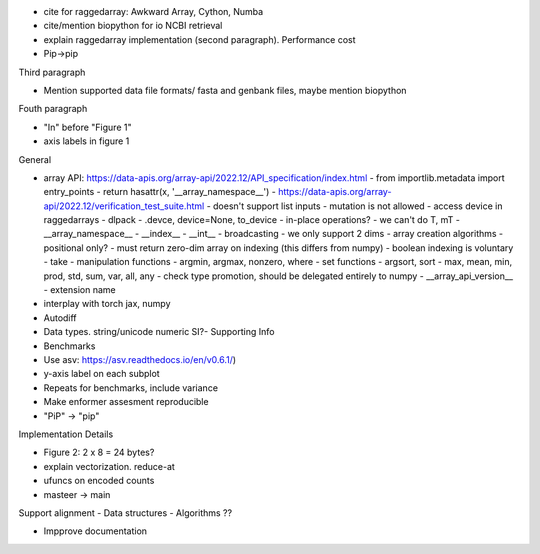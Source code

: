 - cite for raggedarray: Awkward Array, Cython, Numba
- cite/mention biopython for io NCBI retrieval
- explain raggedarray implementation (second paragraph). Performance cost
- Pip->pip

Third paragraph

- Mention supported data file formats/ fasta and genbank files, maybe mention biopython

Fouth paragraph

- "In" before "Figure 1"
- axis labels in figure 1

General

- array API: https://data-apis.org/array-api/2022.12/API_specification/index.html
  - from importlib.metadata import entry_points
  - return hasattr(x, '__array_namespace__')
  - https://data-apis.org/array-api/2022.12/verification_test_suite.html
  - doesn't support list inputs
  - mutation is not allowed
  - access device in raggedarrays
  - dlpack
  - .devce, device=None, to_device
  - in-place operations?
  - we can't do T, mT
  - __array_namespace__
  - __index__
  - __int__
  - broadcasting - we only support 2 dims
  - array creation algorithms
  - positional only?
  - must return zero-dim array on indexing (this differs from numpy)
  - boolean indexing is voluntary
  - take
  - manipulation functions
  - argmin, argmax, nonzero, where
  - set functions
  - argsort, sort
  - max, mean, min, prod, std, sum, var, all, any
  - check type promotion, should be delegated entirely to numpy
  - __array_api_version__
  - extension name
  
- interplay with torch jax, numpy
- Autodiff
- Data types. string/unicode numeric SI?- Supporting Info
- Benchmarks
- Use asv: https://asv.readthedocs.io/en/v0.6.1/)
- y-axis label on each subplot
- Repeats for benchmarks, include variance
- Make enformer assesment reproducible
- "PiP" -> "pip"

Implementation Details

- Figure 2: 2 x 8 = 24 bytes?
- explain vectorization. reduce-at
- ufuncs on encoded counts
- masteer -> main                                      

Support alignment
- Data structures
- Algorithms ??

- Impprove documentation
